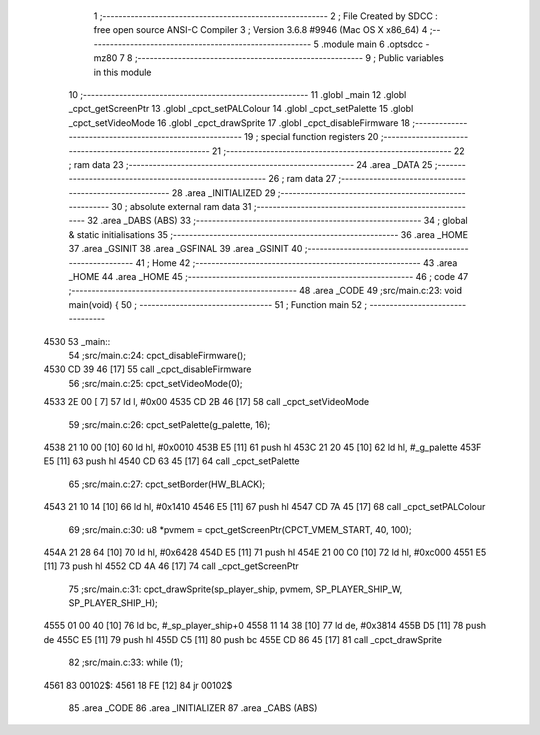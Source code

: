                               1 ;--------------------------------------------------------
                              2 ; File Created by SDCC : free open source ANSI-C Compiler
                              3 ; Version 3.6.8 #9946 (Mac OS X x86_64)
                              4 ;--------------------------------------------------------
                              5 	.module main
                              6 	.optsdcc -mz80
                              7 	
                              8 ;--------------------------------------------------------
                              9 ; Public variables in this module
                             10 ;--------------------------------------------------------
                             11 	.globl _main
                             12 	.globl _cpct_getScreenPtr
                             13 	.globl _cpct_setPALColour
                             14 	.globl _cpct_setPalette
                             15 	.globl _cpct_setVideoMode
                             16 	.globl _cpct_drawSprite
                             17 	.globl _cpct_disableFirmware
                             18 ;--------------------------------------------------------
                             19 ; special function registers
                             20 ;--------------------------------------------------------
                             21 ;--------------------------------------------------------
                             22 ; ram data
                             23 ;--------------------------------------------------------
                             24 	.area _DATA
                             25 ;--------------------------------------------------------
                             26 ; ram data
                             27 ;--------------------------------------------------------
                             28 	.area _INITIALIZED
                             29 ;--------------------------------------------------------
                             30 ; absolute external ram data
                             31 ;--------------------------------------------------------
                             32 	.area _DABS (ABS)
                             33 ;--------------------------------------------------------
                             34 ; global & static initialisations
                             35 ;--------------------------------------------------------
                             36 	.area _HOME
                             37 	.area _GSINIT
                             38 	.area _GSFINAL
                             39 	.area _GSINIT
                             40 ;--------------------------------------------------------
                             41 ; Home
                             42 ;--------------------------------------------------------
                             43 	.area _HOME
                             44 	.area _HOME
                             45 ;--------------------------------------------------------
                             46 ; code
                             47 ;--------------------------------------------------------
                             48 	.area _CODE
                             49 ;src/main.c:23: void main(void) {
                             50 ;	---------------------------------
                             51 ; Function main
                             52 ; ---------------------------------
   4530                      53 _main::
                             54 ;src/main.c:24: cpct_disableFirmware();
   4530 CD 39 46      [17]   55 	call	_cpct_disableFirmware
                             56 ;src/main.c:25: cpct_setVideoMode(0);
   4533 2E 00         [ 7]   57 	ld	l, #0x00
   4535 CD 2B 46      [17]   58 	call	_cpct_setVideoMode
                             59 ;src/main.c:26: cpct_setPalette(g_palette, 16);
   4538 21 10 00      [10]   60 	ld	hl, #0x0010
   453B E5            [11]   61 	push	hl
   453C 21 20 45      [10]   62 	ld	hl, #_g_palette
   453F E5            [11]   63 	push	hl
   4540 CD 63 45      [17]   64 	call	_cpct_setPalette
                             65 ;src/main.c:27: cpct_setBorder(HW_BLACK);
   4543 21 10 14      [10]   66 	ld	hl, #0x1410
   4546 E5            [11]   67 	push	hl
   4547 CD 7A 45      [17]   68 	call	_cpct_setPALColour
                             69 ;src/main.c:30: u8 *pvmem = cpct_getScreenPtr(CPCT_VMEM_START, 40, 100);
   454A 21 28 64      [10]   70 	ld	hl, #0x6428
   454D E5            [11]   71 	push	hl
   454E 21 00 C0      [10]   72 	ld	hl, #0xc000
   4551 E5            [11]   73 	push	hl
   4552 CD 4A 46      [17]   74 	call	_cpct_getScreenPtr
                             75 ;src/main.c:31: cpct_drawSprite(sp_player_ship, pvmem, SP_PLAYER_SHIP_W, SP_PLAYER_SHIP_H);
   4555 01 00 40      [10]   76 	ld	bc, #_sp_player_ship+0
   4558 11 14 38      [10]   77 	ld	de, #0x3814
   455B D5            [11]   78 	push	de
   455C E5            [11]   79 	push	hl
   455D C5            [11]   80 	push	bc
   455E CD 86 45      [17]   81 	call	_cpct_drawSprite
                             82 ;src/main.c:33: while (1);
   4561                      83 00102$:
   4561 18 FE         [12]   84 	jr	00102$
                             85 	.area _CODE
                             86 	.area _INITIALIZER
                             87 	.area _CABS (ABS)
